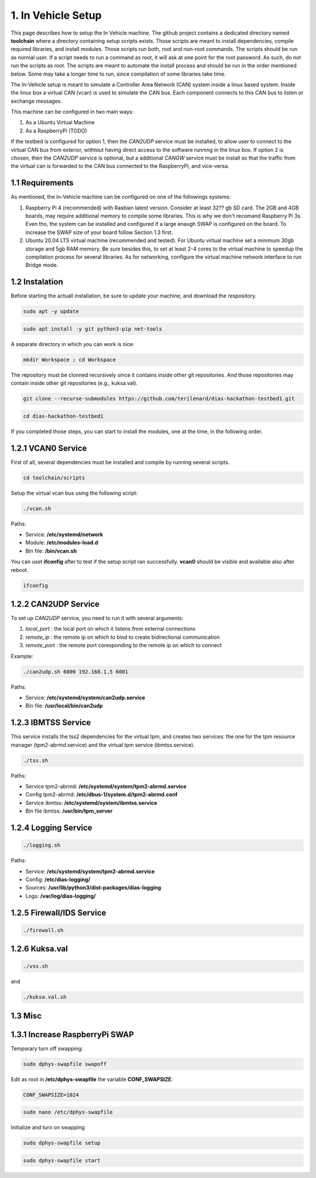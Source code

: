 1. In Vehicle Setup
===================

This page describes how to setup the In Vehicle machine. The github project contains a dedicated directory named **toolchain** where a directory containing setup scripts exists.
Those scripts are meant to install dependencies, compile required libraries, and install modules. Those scripts run both, root and non-root commands. The scripts should be run
as normal user. If a script needs to run a command as root, it will ask at one point for the root password. As such, do not run the scripts as root. The scripts are meant to automate the install process and should be run in the order mentioned below. Some may take a longer time to run, since compilation of some libraries take time. 

The In-Vehicle setup is meant to simulate a Controller Area Network (CAN) system inside a linux based system. Inside the linux box a virtual CAN (vcan) is used to simulate the CAN bus. Each component connects to this CAN bus to listen or exchange messages.

This machine can be configured in two main ways:

1. As a Ubuntu Virtual Machine
2. As a RaspberryPi (TODO)

If the testbed is configured for option 1, then the *CAN2UDP* service must be installed, to allow user to connect to the virtual CAN bus from exterior, withtout having direct access to the software running in the linux box. If option 2 is chosen, then the *CAN2UDP* service is optional, but a additional *CANGW* service must be install so that the traffic from the virtual can is forwarded to the CAN bus connected to the RaspberryPi, and vice-versa.

1.1 Requirements
----------------

As mentioned, the In-Vehicle machine can be configured on one of the followings systems:

1. Raspberry Pi 4 (recommended) with Rasbian latest version. Consider at least 32?? gb SD card. The 2GB and 4GB boards, may require additional memory to compile some libraries. This is why we don't recomand Raspberry Pi 3s. Even tho, the system can be installed and configured if a large enaugh SWAP is configured on the board. To increase the SWAP size of your board follow Section 1.3 first.

2. Ubuntu 20.04 LTS virtual machine (recommended and tested). For Ubuntu virtual machine set a minimum 30gb storage and 5gb RAM memory. Be sure besides this, to set at least 2-4 cores to the virtual machine to speedup the compilation process for several libraries. As for networking, configure the virtual machine network interface to run Bridge mode.

1.2 Instalation
---------------

Before starting the actuall installation, be sure to update your machine, and download the respository.

.. code-block:: bash

   sudo apt -y update

.. code-block:: bash

    sudo apt install -y git python3-pip net-tools
   
A separate directory in which you can work is nice:

.. code-block:: bash
 
    mkdir Workspace ; cd Workspace
    
The repository must be clonned recursively since it contains inside other git repositories. And those repositories may contain inside other git repositories (e.g., kuksa.val).

.. code-block:: bash

    git clone --recurse-submodules https://github.com/terilenard/dias-hackathon-testbed1.git 

.. code-block:: bash
 
    cd dias-hackathon-testbed1
    
If you completed those steps, you can start to install the modules, one at the time, in the following order.
    
1.2.1 VCAN0 Service
-------------------

First of all, several dependencies must be installed and compile by running several scripts.

.. code-block:: bash

   cd toolchain/scripts
  

   
Setup the virtual vcan bus using the following script:

.. code-block:: bash

   ./vcan.sh

Paths:

* Service: **/etc/systemd/network**
* Module: **/etc/modules-load.d**
* Bin file: **/bin/vcan.sh**

You can uset **ifconfig** after to test if the setup script ran successfully. **vcan0** should be visible and available also after reboot.

.. code-block:: bash
   
   ifconfig
   
1.2.2 CAN2UDP Service
---------------------

To set up *CAN2UDP* service, you need to run it with several arguments:

1. *local_port* : the local port on which it listens from external connections
2. *remote_ip* : the remote ip on which to bind to create bidirectional communication
3. *remote_port* : the remote port coresponding to the remote ip on which to connect

Example:

.. code-block:: bash

   ./can2udp.sh 6000 192.168.1.5 6001
   
Paths:

* Service: **/etc/systemd/system/can2udp.service**
* Bin file: **/usr/local/bin/can2udp**


1.2.3 IBMTSS Service
--------------------

This service installs the tss2 dependencies for the virtual tpm, and creates two services: the one for the tpm resource manager (tpm2-abrmd.service) and the virtual tpm service (ibmtss.service).

.. code-block:: bash

   ./tss.sh
   
Paths:

* Service tpm2-abrmd: **/etc/systemd/system/tpm2-abrmd.service**
* Config tpm2-abrmd: **/etc/dbus-1/system.d/tpm2-abrmd.conf**
* Service ibmtss: **/etc/systemd/system/ibmtss.service**
* Bin file ibmtss: **/usr/bin/tpm_server**

1.2.4 Logging Service
---------------------

.. code-block:: bash

   ./logging.sh
   
Paths:

* Service: **/etc/systemd/system/tpm2-abrmd.service**
* Config: **/etc/dias-logging/**
* Sources: **/usr/lib/python3/dist-packages/dias-logging**
* Logs: **/var/log/dias-logging/**

   
1.2.5 Firewall/IDS Service
--------------------------

.. code-block:: bash

   ./firewall.sh
   
1.2.6 Kuksa.val
---------------

.. code-block:: bash

   ./vss.sh
   
and

.. code-block:: bash

   ./kuksa.val.sh
  

1.3 Misc
--------

1.3.1 Increase RaspberryPi SWAP
-------------------------------


Temporary turn off swapping:

.. code-block:: bash

   sudo dphys-swapfile swapoff


Edit as root in **/etc/dphys-swapfile** the variable **CONF_SWAPSIZE**:

.. code-block:: bash

   CONF_SWAPSIZE=1024

.. code-block:: bash

   sudo nano /etc/dphys-swapfile


Initialize and turn on swapping

.. code-block:: bash

   sudo dphys-swapfile setup


.. code-block:: bash
   
   sudo dphys-swapfile start

